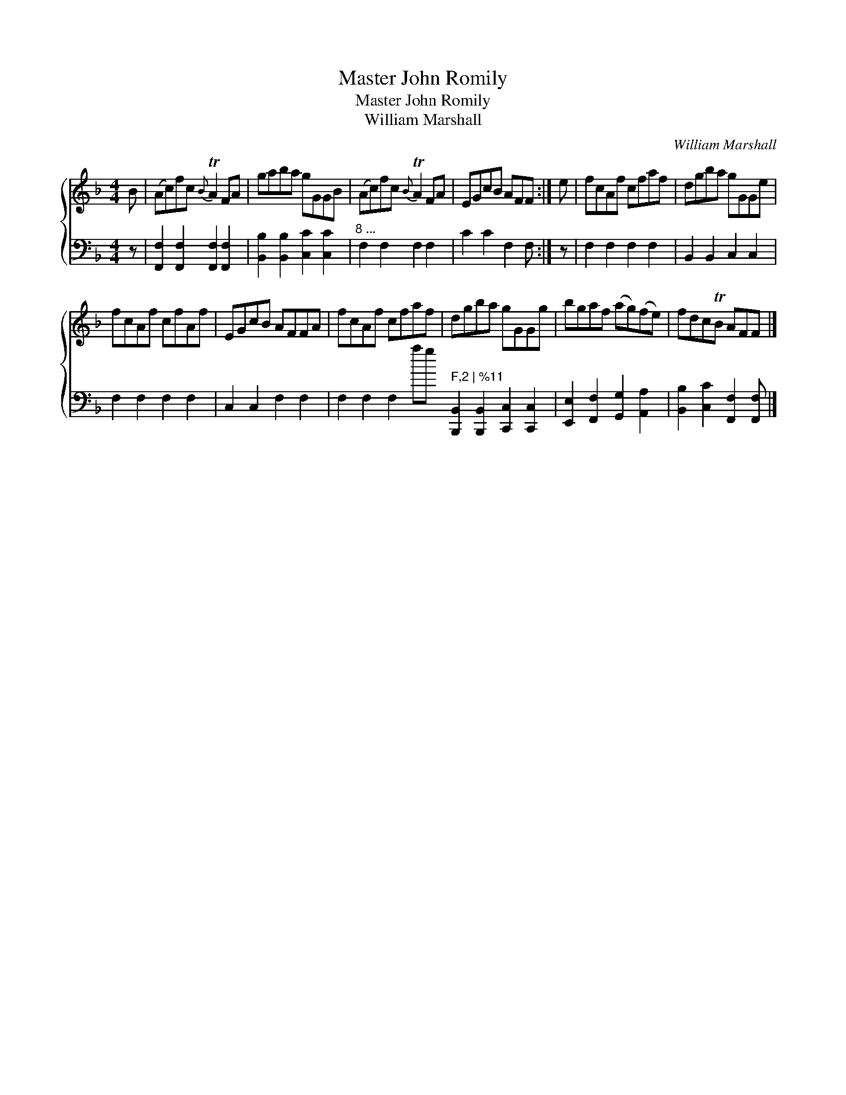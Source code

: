X:1
T:Master John Romily
T:Master John Romily
T:William Marshall
C:William Marshall
%%score { 1 2 }
L:1/8
M:4/4
K:F
V:1 treble 
V:2 bass 
V:1
 B | (Ac)fc{B} TA2 FA | gaba gGGB | (Ac)fc{B} TA2 FA | EGcB AFF :| e | fcAf cfaf | dgba gGGe | %8
 fcAf cfAf | EGcB AFFA | fcAf cfaf | dgba gGGg | bgaf (ag)(fe) | fdcTB AFF |] %14
V:2
 z | [F,,F,]2 [F,,F,]2 [F,,F,]2 [F,,F,]2 | [B,,B,]2 [B,,B,]2 [C,C]2 [C,C]2 | %3
"^8 ..." F,2 F,2 F,2 F,2 | C2 C2 F,2 F, :| z | F,2 F,2 F,2 F,2 | B,,2 B,,2 C,2 C,2 | %8
 F,2 F,2 F,2 F,2 | C,2 C,2 F,2 F,2 | F,2 F,2 F,2"^...end of \""^marking" F,2 | %11
 [B,,,B,,]2 [B,,,B,,]2 [C,,C,]2 [C,,C,]2 | [E,,E,]2 [F,,F,]2 [G,,G,]2 [A,,A,]2 | %13
 [B,,B,]2 [C,C]2 [F,,F,]2 [F,,F,] |] %14

